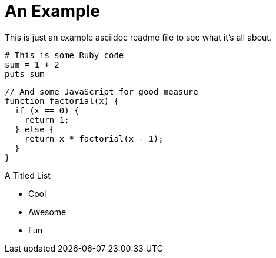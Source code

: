 An Example
==========
:source-highlighter: coderay

This is just an example asciidoc readme file to see what it's all about.

[source,ruby,numbered]
----
# This is some Ruby code
sum = 1 + 2
puts sum
----

[source,javascript]
----
// And some JavaScript for good measure
function factorial(x) {
  if (x == 0) {
    return 1;
  } else {
    return x * factorial(x - 1);
  }
}
----


.A Titled List
- Cool
- Awesome
- Fun

